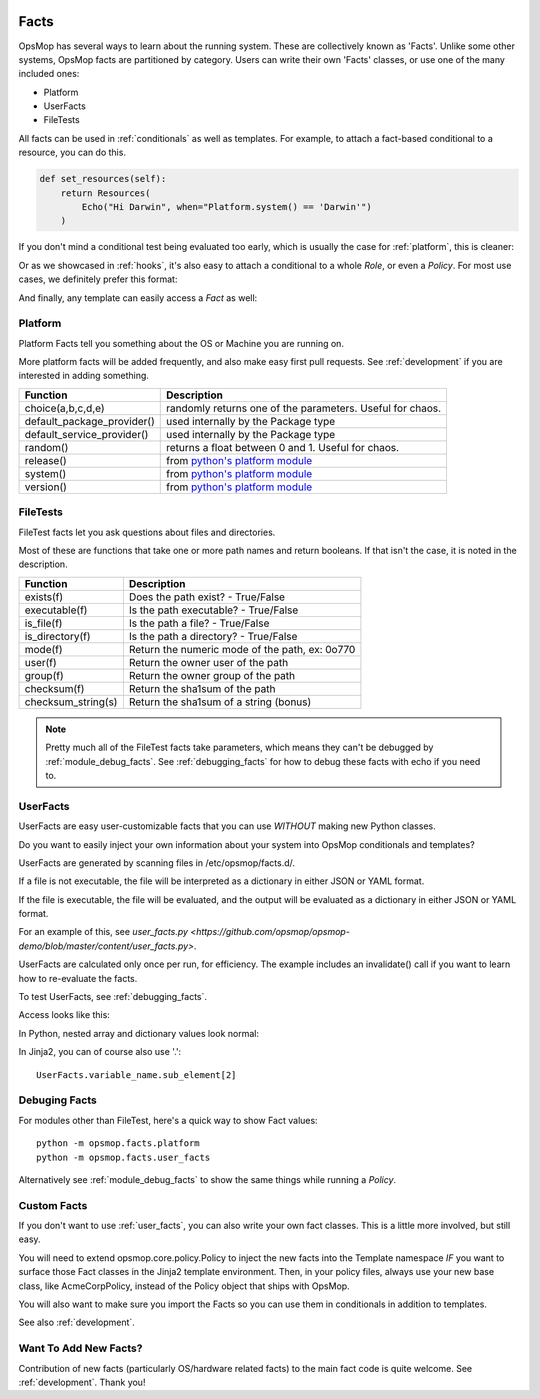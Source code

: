 .. image:: opsmop.png
   :alt: OpsMop Logo

.. _facts:

Facts
-----

OpsMop has several ways to learn about the running system.  These are collectively known as
'Facts'. Unlike some other systems, OpsMop facts are partitioned by category. Users can write
their own 'Facts' classes, or use one of the many included ones:

* Platform
* UserFacts
* FileTests

All facts can be used in :ref:`conditionals` as well as templates.  For example, to attach a fact-based 
conditional to a resource, you can do this.

.. code-block:: python

    def set_resources(self):
        return Resources(
            Echo("Hi Darwin", when="Platform.system() == 'Darwin'")
        )

If you don't mind a conditional test being evaluated too early, which is usually the case for :ref:`platform`, this is cleaner:

.. code-block: python

    def set_resources(self):
        is_darwin = (Platform.system() == 'Darwin')
        return Resources(
            Echo("Hi Darwin", when=is_darwin)
        )

Or as we showcased in :ref:`hooks`, it's also easy to attach a conditional to a whole *Role*, or even a *Policy*.  For most
use cases, we definitely prefer this format:

.. code-block: python

    class FooRole(Role):

        def should_process_when(self):
            return Platform.system() != "Darwin"

        # ...

And finally, any template can easily access a *Fact* as well:

.. code-block:

    {{ Platform.system() }}

.. _platform:

Platform
========

Platform Facts tell you something about the OS or Machine you are running on.

More platform facts will be added frequently, and also make easy first pull requests.
See :ref:`development` if you are interested in adding something.

.. note:

   Some functions thrown into platform are random values, more useful for Chaos
   Engineering, and should probably be moved into a new fact class called 'Chaos'.
   This will be done soon.

.. list-table::
   :header-rows: 1

   * - Function
     - Description
   * - choice(a,b,c,d,e)
     - randomly returns one of the parameters. Useful for chaos.
   * - default_package_provider()
     - used internally by the Package type
   * - default_service_provider()
     - used internally by the Package type
   * - random()
     - returns a float between 0 and 1. Useful for chaos.
   * - release()
     - from `python's platform module <https://docs.python.org/3/library/platform.html>`_
   * - system()
     - from `python's platform module <https://docs.python.org/3/library/platform.html>`_
   * - version()
     - from `python's platform module <https://docs.python.org/3/library/platform.html>`_

.. _file_tests:

FileTests
=========

FileTest facts let you ask questions about files and directories.

Most of these are functions that take one or more path names and return booleans.
If that isn't the case, it is noted in the description.

.. list-table::
   :header-rows: 1

   * - Function
     - Description
   * - exists(f)
     - Does the path exist? - True/False
   * - executable(f)
     - Is the path executable? - True/False
   * - is_file(f)
     - Is the path a file? - True/False
   * - is_directory(f) 
     - Is the path a directory? - True/False
   * - mode(f)
     - Return the numeric mode of the path, ex: 0o770
   * - user(f)
     - Return the owner user of the path
   * - group(f)
     - Return the owner group of the path
   * - checksum(f)
     - Return the sha1sum of the path
   * - checksum_string(s)
     - Return the sha1sum of a string (bonus)

.. note::
    Pretty much all of the FileTest facts take parameters, which means they
    can't be debugged by :ref:`module_debug_facts`. See :ref:`debugging_facts` for how
    to debug these facts with echo if you need to.

.. _user_facts:

UserFacts
=========

UserFacts are easy user-customizable facts that you can use *WITHOUT* making new Python classes.

Do you want to easily inject your own information about your system into OpsMop conditionals and
templates?

UserFacts are generated by scanning files in /etc/opsmop/facts.d/.

If a file is not executable, the file will be interpreted as a dictionary in either JSON
or YAML format.

If the file is executable, the file will be evaluated, and the output will be evaluated
as a dictionary in either JSON or YAML format.

For an example of this, see `user_facts.py <https://github.com/opsmop/opsmop-demo/blob/master/content/user_facts.py>`.

UserFacts are calculated only once per run, for efficiency.  The example includes an invalidate() call
if you want to learn how to re-evaluate the facts.

To test UserFacts, see :ref:`debugging_facts`.

Access looks like this:

.. code-block: python::

   UserFacts.variable_name

In Python, nested array and dictionary values look normal:

.. code-block: python::

   UserFacts.variable_name.sub_element[2]

In Jinja2, you can of course also use '.'::

   UserFacts.variable_name.sub_element[2]

.. note:

   Pro-tip: if you want your *Policies* to react dynamically to the configuration of the system, you may
   think about writing a dynamic fact that queries cloud tags. This could be inefficient if you have a lot
   of instances.  Consider having your deployment process drop a file into /etc/opsmop/facts.d instead.

.. _debugging_facts:

Debuging Facts
==============

For modules other than FileTest, here's a quick way to show Fact values::

     python -m opsmop.facts.platform
     python -m opsmop.facts.user_facts

Alternatively see :ref:`module_debug_facts` to show the same things while running a *Policy*.

Custom Facts
============

If you don't want to use :ref:`user_facts`, you can also write your own fact classes.  This is a little more
involved, but still easy.

You will need to extend opsmop.core.policy.Policy to inject the new facts into the Template namespace *IF* you want
to surface those Fact classes in the Jinja2 template environment.  Then, in your policy files, always use your
new base class, like AcmeCorpPolicy, instead of the Policy object that ships with OpsMop.

You will also want to make sure you import the Facts so you can use them in conditionals in addition to templates.

See also :ref:`development`.

Want To Add New Facts?
======================

Contribution of new facts (particularly OS/hardware related facts) to the main fact code is quite welcome.  
See :ref:`development`. Thank you!



